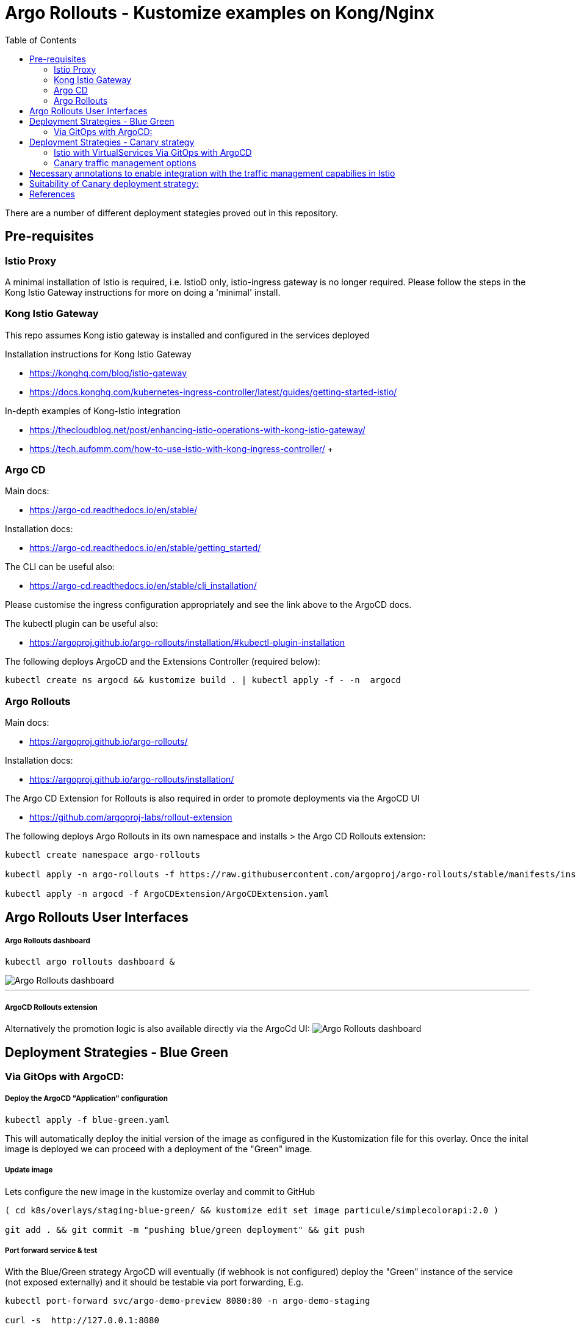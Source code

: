 = Argo Rollouts - Kustomize examples on Kong/Nginx
// :source-highlighter: pygments 
:toc:

There are a number of different deployment stategies proved out in this repository.

== Pre-requisites

=== Istio Proxy
****
A minimal installation of Istio is required, i.e. IstioD only, istio-ingress gateway is no longer required. Please follow the steps in the Kong Istio Gateway instructions for more on doing a 'minimal' install.
****
=== Kong Istio Gateway

****
This repo assumes Kong istio gateway is installed and configured in the services deployed

Installation instructions for Kong Istio Gateway

* https://konghq.com/blog/istio-gateway
* https://docs.konghq.com/kubernetes-ingress-controller/latest/guides/getting-started-istio/

In-depth examples of Kong-Istio integration

* https://thecloudblog.net/post/enhancing-istio-operations-with-kong-istio-gateway/
* https://tech.aufomm.com/how-to-use-istio-with-kong-ingress-controller/  +  +

****
=== Argo CD
****
Main docs:

* https://argo-cd.readthedocs.io/en/stable/

Installation docs:

* https://argo-cd.readthedocs.io/en/stable/getting_started/

The CLI can be useful also:

* https://argo-cd.readthedocs.io/en/stable/cli_installation/

Please customise the ingress configuration appropriately and see the link above to the ArgoCD docs.

The kubectl plugin can be useful also:

* https://argoproj.github.io/argo-rollouts/installation/#kubectl-plugin-installation

The following deploys ArgoCD and the Extensions Controller (required below):

[source,bash,attributes]
----
kubectl create ns argocd && kustomize build . | kubectl apply -f - -n  argocd
----
****


=== Argo Rollouts
****
Main docs:

* https://argoproj.github.io/argo-rollouts/

Installation docs:

* https://argoproj.github.io/argo-rollouts/installation/

The Argo CD Extension for Rollouts is also required in order to promote deployments via the ArgoCD UI

* https://github.com/argoproj-labs/rollout-extension

The following deploys Argo Rollouts in its own namespace and installs > the Argo CD Rollouts extension:

[source,bash,attributes]
----
kubectl create namespace argo-rollouts

kubectl apply -n argo-rollouts -f https://raw.githubusercontent.com/argoproj/argo-rollouts/stable/manifests/install.yaml

kubectl apply -n argocd -f ArgoCDExtension/ArgoCDExtension.yaml
----
****


== Argo Rollouts User Interfaces

****
[discrete]
=====  Argo Rollouts dashboard

[source,bash,attributes]
----
kubectl argo rollouts dashboard &
----


image::./docs/Rollouts.png[Argo Rollouts dashboard]

'''

[discrete]
=====  ArgoCD Rollouts extension

Alternatively the promotion logic is also available directly via the ArgoCd UI: image:./docs/ArgoCD-Rollouts-Extension.png[Argo Rollouts dashboard]


****

== Deployment Strategies - Blue Green

=== Via GitOps with ArgoCD:

****
[discrete]
===== Deploy the ArgoCD "Application" configuration





[source,bash,attributes]
----
kubectl apply -f blue-green.yaml
----

This will automatically deploy the initial version of the image as configured in the Kustomization file for this overlay.
Once the inital image is deployed we can proceed with a deployment of the "Green" image.

[discrete]
===== Update image


Lets configure the new image in the kustomize overlay and commit to GitHub

[source,bash,attributes]
----
( cd k8s/overlays/staging-blue-green/ && kustomize edit set image particule/simplecolorapi:2.0 )

git add . && git commit -m "pushing blue/green deployment" && git push
----


[discrete]
===== Port forward service & test


With the Blue/Green strategy ArgoCD will eventually (if webhook is not configured) deploy the "Green" instance of the service (not exposed externally) and it should be testable via port forwarding, E.g.

[source,bash,attributes]
----
kubectl port-forward svc/argo-demo-preview 8080:80 -n argo-demo-staging

curl -s  http://127.0.0.1:8080
----


[discrete]
===== Promotion of the deployment


Both the ArgoCD Rollouts extention, or the Argo Rollouts dashboard could be used to promote the Rollout as per the screenshots above.
Alternatively the CLI could be used:

[source,bash,attributes]
----
kubectl argo rollouts -n argo-demo-staging promote argo-demo
----

The promoted code can be tested via the Ingress as follows:

[source,bash,attributes]
----
export PROXY_IP=$(minikube service -n kong-istio kong-istio-kong-proxy --url | head -1)

curl -s -k $PROXY_IP -H "Host: rollouts-blue-green.lab"
----

'''

_CLI Commands when running Argo without ArgoCD_


Deploy overlay with Argo Rollouts CRD

[source,bash,attributes]
----
kubectl apply -k k8s/overlays/staging-blue-green/
----

Update image via Argo Rollouts CLI

[source,bash,attributes]
----
kubectl argo rollouts -n argo-demo-staging set image argo-demo argo-demo=particule/simplecolorapi:2.0
----

Monitoring via the Argo Rollouts kubectl plugin

[source,bash,attributes]
----
kubectl argo rollouts -n argo-demo-staging get rollout argo-demo -w
----

****
 

== Deployment Strategies - Canary strategy

=== Istio with VirtualServices Via GitOps with ArgoCD

****
[discrete]
===== Deploy the ArgoCD "Application" configuration





[source,bash,attributes]
----
kubectl apply -f canary-istio-vs.yaml
----

This will automatically deploy the initial version of the image as configured in the Kustomization file for this overlay.
Once the inital image is deployed we can proceed with a deployment of the "Canary" image.


[discrete]
===== Monitor API


Lets continuously monitor the Ingress requests in another terminal.

[source,bash,attributes]
----
while true; do curl -s -k https://rollouts-canary-vs.lab/ | jq .color; sleep 0.1; done
----


[discrete]
===== Update image


Lets configure the new image in the kustomize overlay and commit to GitHub

[source,bash,attributes]
----
( cd k8s/overlays/prod-canary-vs/ && kustomize edit set image particule/simplecolorapi:2.0 )
git add . && git commit -m "pushing blue/green deployment" && git push
----


[discrete]
===== Progressing the Rollout


Straight away we should start seeing 1 in 10 requests going to the Canary deployment, i.e.
returning a "blue" response from the API.
The deployment can be progressed with via the UI or using the following command

[source,bash]
----
kubectl argo rollouts -n argo-demo-prod-vs promote argo-demo
----

As the rollout progresses this is reflected in the responses from the Canary deployment.
See the help option on the Argo rollouts command for more info:

[source,bash]
----
kubectl argo rollouts -h
----

****


=== Canary traffic management options

****
This repo contains examples for 3 of the options for deploying code with the Canary strategy in Argo rollouts.
Those are the:

* https://argoproj.github.io/argo-rollouts/features/traffic-management/nginx/[Nginx]
 ** suitable for UI canary deployments potentially ( TODO: need to look into sticky sessions )
* https://argoproj.github.io/argo-rollouts/features/traffic-management/istio/#host-level-traffic-splitting[Istio - host level traffic splitting (VirtualServices)]
 ** Less CRDS that subset level traffic splitting
* https://argoproj.github.io/argo-rollouts/features/traffic-management/istio/#subset-level-traffic-splitting[Istio - subset level traffic splitting (VirtualServices and DestinationRules)]

With the implementation of the Gateway APIs in Kubernetes, this space will change and there will be more native capabilites in the Kubernetes CRDS.
Support in Kong similar to that in Nginx currently, is likely to accompany those Gateway API implmentations.
Removing the need to to use Istio for this purpose.
Its another option.
Istio covers North/South as well as East/West traffic management, Kong would only support traffic management for North/South traffic I suspect though.

****

== Necessary annotations to enable integration with the traffic management capabilies in Istio
****
[discrete]
===== Ingress annotation:
[source,yaml,attributes]
----
annotations:
  konghq.com/preserve-host: "false"
----

[discrete]
===== Service annotation:
[source,yaml,attributes]
----
  annotations:
    ingress.kubernetes.io/service-upstream: 'true'
----

****


== Suitability of Canary deployment strategy:

https://www.getambassador.io/docs/argo/latest/concepts/canary


== References

_Examples:_

https://particule.io/en/blog/argocd-canary/ https://github.com/christianh814/gitops-examples https://github.com/makocchan0509/bookinfo-manifests

_VirtualServices and DestinationRules_

https://istio.io/v1.1/docs/reference/config/networking/v1alpha3/virtual-service/


